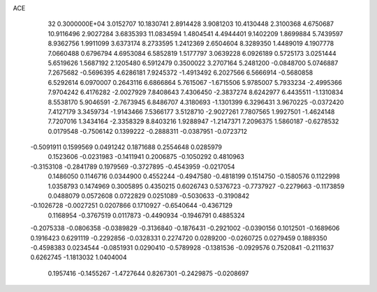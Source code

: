 ACE                                                                             
   32  0.3000000E+04
   3.0152707  10.1830741   2.8914428   3.9081203  10.4130448   2.3100368
   4.6750687  10.9116496   2.9027284   3.6835393  11.0834594   1.4804541
   4.4944401   9.1402209   1.8699884   5.7439597   8.9362756   1.9911099
   3.6373174   8.2733595   1.2412369   2.6504604   8.3289350   1.4489019
   4.1907778   7.0660488   0.6796794   4.6953084   6.5852819   1.5177797
   3.0639228   6.0926189   0.5725173   3.0251444   5.6519626   1.5687192
   2.1205480   6.5912479   0.3500022   3.2707164   5.2481200  -0.0848700
   5.0746887   7.2675682  -0.5696395   4.6286181   7.9245372  -1.4913492
   6.2027566   6.5666914  -0.5680858   6.5292614   6.0970007   0.2643116
   6.6866864   5.7615067  -1.6715506   5.9785007   5.7933234  -2.4995366
   7.9704242   6.4176282  -2.0027929   7.8408643   7.4306450  -2.3837274
   8.6242977   6.4435511  -1.1310834   8.5538170   5.9046591  -2.7673945
   6.8486707   4.3180693  -1.1301399   6.3296431   3.9670225  -0.0372420
   7.4127179   3.3459734  -1.9143466   7.5366177   3.5128710  -2.9027261
   7.7807565   1.9927501  -1.4624148   7.7207016   1.3434164  -2.3358329
   8.8403216   1.9288947  -1.2147371   7.2096375   1.5860187  -0.6278532
   0.0179548  -0.7506142   0.1399222  -0.2888311  -0.0387951  -0.0723712
  -0.5091911   0.1599569   0.0491242   0.1871688   0.2554648   0.0285979
   0.1523606  -0.0231983  -0.1411941   0.2006875  -0.1050292   0.4810963
  -0.3153108  -0.2841789   0.1979569  -0.3727895  -0.4543959  -0.0217054
   0.1486050   0.1146716   0.0344900   0.4552244  -0.4947580  -0.4818199
   0.1514750  -0.1580576   0.1122998   1.0358793   0.1474969   0.3005895
   0.4350215   0.6026743   0.5376723  -0.7737927  -0.2279663  -0.1173859
   0.0488079   0.0572608   0.0722829   0.0251089  -0.5030633  -0.3190842
  -0.1026728  -0.0027251   0.0207866   0.1710927  -0.6540644  -0.4367129
   0.1168954  -0.3767519   0.0117873  -0.4490934  -0.1946791   0.4885324
  -0.2075338  -0.0806358  -0.0389829  -0.3136840  -0.1876431  -0.2921002
  -0.0390156   0.1012501  -0.1689606   0.1916423   0.6291119  -0.2292856
  -0.0328331   0.2274720   0.0289200  -0.0260725   0.0279459   0.1889350
  -0.4598383   0.0234544  -0.0851931   0.0290410  -0.5789928  -0.1381536
  -0.0929576   0.7520841  -0.2111637   0.6262745  -1.1813032   1.0404004
   0.1957416  -0.1455267  -1.4727644   0.8267301  -0.2429875  -0.0208697
